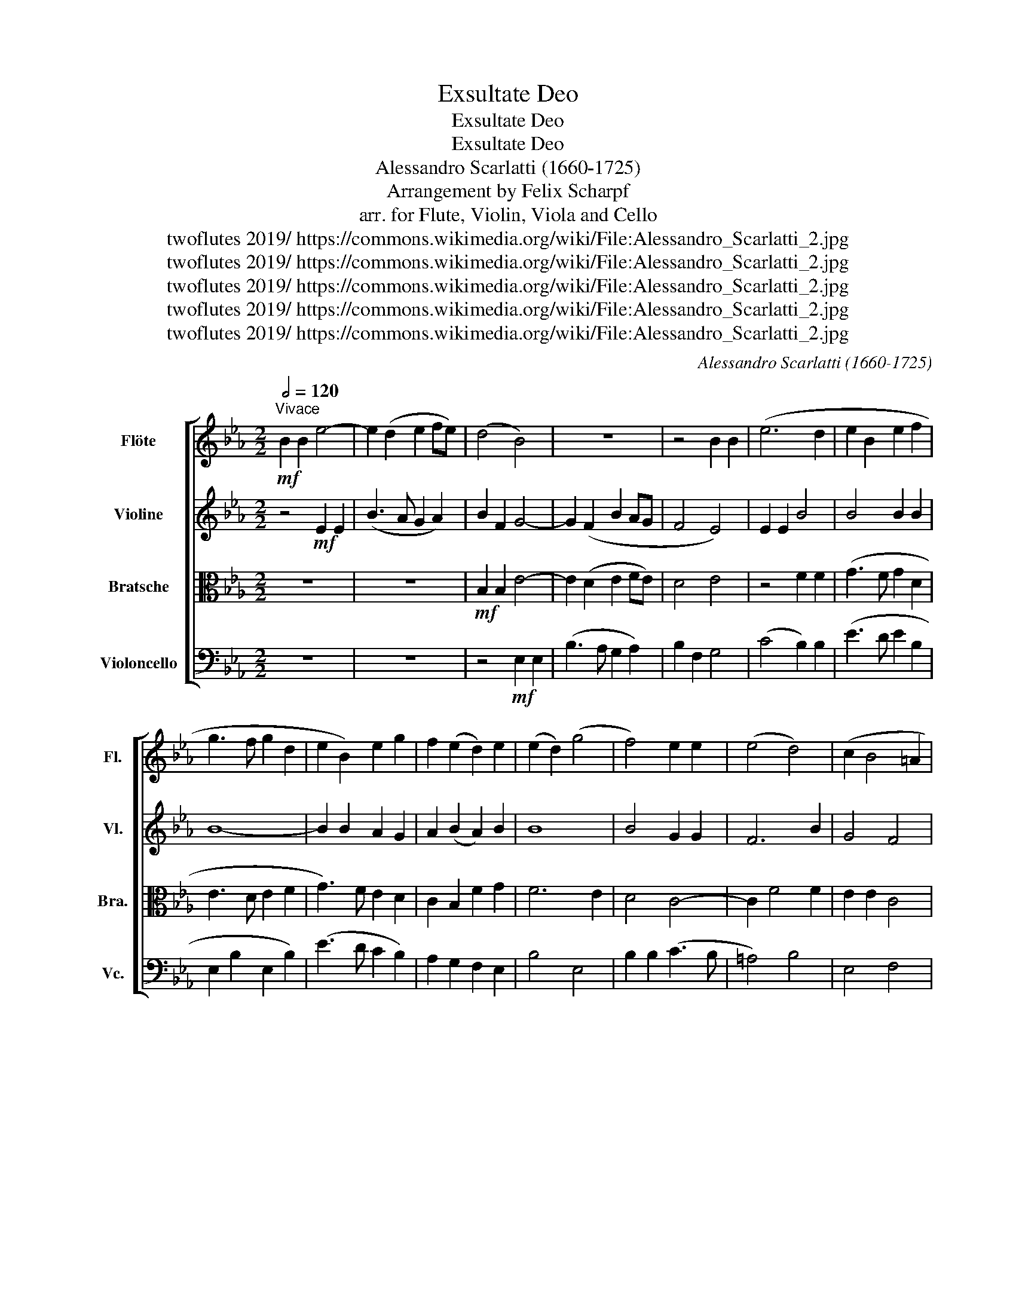 X:1
T:Exsultate Deo
T:Exsultate Deo
T:Exsultate Deo
T:Alessandro Scarlatti (1660-1725)
T:Arrangement by Felix Scharpf
T:arr. for Flute, Violin, Viola and Cello
T:twoflutes 2019/ https://commons.wikimedia.org/wiki/File:Alessandro_Scarlatti_2.jpg
T:twoflutes 2019/ https://commons.wikimedia.org/wiki/File:Alessandro_Scarlatti_2.jpg
T:twoflutes 2019/ https://commons.wikimedia.org/wiki/File:Alessandro_Scarlatti_2.jpg
T:twoflutes 2019/ https://commons.wikimedia.org/wiki/File:Alessandro_Scarlatti_2.jpg
T:twoflutes 2019/ https://commons.wikimedia.org/wiki/File:Alessandro_Scarlatti_2.jpg
C:Alessandro Scarlatti (1660-1725)
Z:twoflutes 2019/ https://commons.wikimedia.org/wiki/File:Alessandro_Scarlatti_2.jpg
%%score [ 1 2 3 4 ]
L:1/8
Q:1/2=120
M:2/2
K:Eb
V:1 treble nm="Flöte" snm="Fl."
V:2 treble nm="Violine" snm="Vl."
V:3 alto nm="Bratsche" snm="Bra."
V:4 bass nm="Violoncello" snm="Vc."
V:1
!mf!"^Vivace" B2 B2 e4- | e2 (d2 e2 fe) | (d4 B4) | z8 | z4 B2 B2 | (e6 d2 | e2 B2 e2 f2 | %7
 g3 f g2 d2 | e2 B2) e2 g2 | f2 (e2 d2) e2 | (e2 d2) (g4 | f4) e2 e2 | (e4 d4) | (c2 B4 =A2 | %14
 B4) z4 |!f! B2 B2 (e4- | e2 d2 e3 d | c2 e2 d3 c | =B2 d2) c2 B2 | (c2 G2 c2 d2 | e3 d e2 d2 | %21
 e2 g2) f2 e2 | d2 (c2 =B2) c2 | c2 =B2 (e4 | d4 e4) | f2 z2!mf! f2 f2 | (g4 f4) | B2 B2 B4 | %28
 (c4 B4) | B2 e4 d2 | d2 d2 (e4- | e4 d4 | c4 B4- | B2 =A2 d4 | c8 | d8) ||S z2 (.f2 .f2 .f2) | %37
 (d3 c B4) | z2 (.e2 .e2 .e2) | (c3 d e4) | c2 c4 =B2 | c2 (.g2 .g2 .g2) | c6 (.c2 | %43
 .c2 .c2) (=A2 GF | B6) e2 | (e6 f2) | d2 e4 d2 | (e2 dc d2 c2- | c2 B4 =A2 | B2) (.f2 .f2 .f2) | %50
 (d3 e f4) | z2 (.f2 .f2 .f2) | (gfed c2) (.e2 | .e2 .e2) (c3 d | e6 dc | B2) c2 B3 B | %56
 B4 z2!f! e2 | e2 f2 g2 c2 | B6 B2 | B2[Q:1/2=64]"^rit." (e4 d2) | (e4 f3) (f[Q:1/2=54] | %61
 !fermata!g8)!fine! ||[M:3/2] z2 ||[Q:1/2=120] z4!mp! (.g2 .g2 .g2 .g2) | g4 e4 (.g2 .g2) | %65
 g4 (f2 e2) d4 | e4 (.g2 .g2 .f2 .f2 | .g2 .g2) g4 f4 | g4 (.g2 .g2 .f2 .f2 | .e2 .e2) c4 e4 | %70
 (.c2 .c2 .e2 .f2 .g2 .g2 | .e2 .e2) e4 e4 | (.e2 .e2 .g2 .g2 .g2 .g2) | (f2 d2 g8) | f4 f4 g4 | %75
 (f2 e2 d4 f4 | e4 d4 c2 d2 | B6 c2 F2 d2 | e4 c8 | d4)!f! d4 =e4 | f12 | f4 f4 d4 | %82
[Q:1/2=70]"^poco rit." (c12[Q:1/2=64] | d12)!D.S.! |] %84
V:2
 z4!mf! E2 E2 | (B3 A G2 A2) | B2 F2 G4- | G2 (F2 B2 AG | F4 E4) | E2 E2 B4 | B4 B2 B2 | B8- | %8
 B2 B2 A2 G2 | A2 (B2 A2) B2 | B8 | B4 G2 G2 | F6 B2 | G4 F4 |!f! F2 F2 (B3 A | G2 F2) B4- | %16
 B4 B4 | A8 | G8- | G4 G2 =B2 | (c3 =B c3 B | c2 G2 c2 B2) | A2 G2 F2 G2 | G8 | G4 G2 G2 | %25
 c2 c2 B4 | B2 z2!mf! A2 A2 | A6 G2 | (A3 G F4) | G2 B4 B2 | B4 G4 | c2 c2 B4 | G8 | F8- | F8 | %35
 F8 || z8 | z2 (.F2 .F2 .F2) | G3 A B4 | z2 (.A2 .A2 .A2) | G2 A2 G3 G | G4 G4 | G4 F4 | =A6 D2 | %44
 F4 E4 | G4 A4 | (B2 AG F4 | G2 FE D2 G2 | F4) F2 (.F2 | .F2 .F2) (D3 E | F2) (.F2 .F2 .F2) | %51
 D3 E F4 | B2 B2 A4 | A6 A2 | A2 A2 A4 | G2 A2 F4 | G2!f! (.B2 .B2 .B2) | (B6 AG | F2) G2 F3 F | %59
 G2 B2 c2 B2 | B2 (AG) c2 B2 | !fermata!B8 ||[M:3/2] z2 ||!mp! G2 G2 c4 =B4 | c2 c2 c2 G2 c2 c2 | %65
 (c6 B2) A4 | B12 | B12 | B4 B4 B4 | G4 A4 B2 B2 | A2 A2 A2 A2 B2 B2 | c2 c2 c8 | B4 B2 B2 B2 B2 | %73
 B4 B4 B4 | B4 B4 B4 | (B6 F2 B2 =A2 | B6 =A2 G2 B2 | G2 =A2 B2 F2 B2 A2 | B8 =A4) | B4!f! F4 B4 | %80
 =A2 (G2 F2 A2 B2 F2 | =A2 B2 c4) F4 | F12 | F12 |] %84
V:3
 z8 | z8 |!mf! B,2 B,2 E4- | E2 (D2 E2 FE) | D4 E4 | z4 F2 F2 | (G3 F G2 D2 | E3 D E2 F2 | %8
 G3) F E2 D2 | C2 B,2 F2 G2 | F6 E2 | D4 C4- | C2 F4 F2 | E2 E2 C4 | D4!f! B,2 B,2 | E2 D2 G4 | %16
 F4 (G3 F | E2 C2 F3 E | D2 =B,2) C2 D2 | (E3 D E2) G2 | G4 G4 | (GFED C2) E2 | F2 C2 F2 E2 | %23
 D6 C2 | =B,4 C2 E2 | (E2 DC D4 | E2) z2!mf! C2 C2 | F4 E4 | (E6 D2) | E2 G2 E4 | G2 G4 G2 | %31
 F6 F2 | (E6 D2 | C4 B,4- | B,4 =A,4 | B,8) || z4 z2 (.F2 | .F2 .F2) (D3 C) | B,4 z2 (.E2 | %39
 .E2 .E2) C3 D | E2 F2 D3 D | =E6 E2 | =E2 E2 C4- | C2 (.F2 .F2 .F2) | (D3 C B,4) | z2 G2 G2 F2 | %46
 G4 C2 DC | (B,2 F4 ED | C2 D2 C4) | D4 z2 (.F2 | .F2 .F2) (D3 E) | (FEDC D4) | z2 (.E2 .E2 .E2) | %53
 (C3 D E4- | E2 C2) E2 F2 | G2 E4 D2 | E2!f! (.G2 .G2 .G2) | G2 F2 (E2 FE | D2 E4 D2) | %59
 E2 G2 F3 F | G2 E2 E2 (D2 | !fermata!E8) ||[M:3/2] z2 ||!mp! E2 E2 E4 D4 | E2 E2 G2 G2 E2 E2 | %65
 (E2 D2 C2 E2 F4) | G4 E4 B,4 | z4 E2 E2 D2 D2 | E4 G,4 B,4 | C4 E2 E2 E2 E2 | E2 E2 C4 E4 | %71
 z4 C2 C2 E2 E2 | G2 G2 E2- E6 | D2 F2 E2 B,2 E4 | D4 D4 E4 | (D6 C2 B,2 C2 | B,2 C2 D4 E2 F2 | %77
 G6 FE D2 F2 | B,2 G2 F8) | F4 z8 | z4!f! F4 D4 | C2 (B,2 =A,4 B,4- | B,4 =A,2 G,2 A,4 | B,12) |] %84
V:4
 z8 | z8 | z4!mf! E,2 E,2 | (B,3 A, G,2 A,2) | B,2 F,2 G,4 | (C4 B,2) B,2 | (E3 D E2 B,2 | %7
 E,2 B,2 E,2 B,2) | (E3 D C2 B,2) | A,2 G,2 F,2 E,2 | B,4 E,4 | B,2 B,2 (C3 B, | =A,4) B,4 | %13
 E,4 F,4 | B,,4 z4 | z4!f! E,2 E,2 | (B,3 A, G,2 E,2) | (A,3 G, F,2) D,2 | (G,3 F, E,2) G,2 | %19
 (C3 =B, C2) G,2 | C2 G,2 C,2 G,2 | (C3 B, A,2 G,2) | F,2 E,2 D,2 C,2 | G,4 C,4 | G,2 G,2 C3 B, | %25
 (=A,4 B,4) |!mf! E,2 E,2 (F,3 E, | D,4 E,4) | (A,4 B,4) | E,4 B,4- | B,2 B,2 (C3 B,) | =A,4 B,4 | %32
 E,8 | F,8- | F,8 | B,,8 || B,8 | B,4 B,4 | E,8 | A,4 A,3 B, | C2 F,2 G,2 G,2 | C,4 C4 | %42
 C4 =A,3 G, | F,6 B,2 | B,4 G,3 F, | E,2 E2 C2 D2 | B,2 C2 =A,2 B,2 | G,2 =A,2 B,2 E,2 | %48
 F,2 B,,2 F,3 F, | B,,4 B,4 | B,4 B,4 | B,6 A,2 | G,4 A,4 | A,4 A,4 | C6 D2 | E2 A,2 B,3 B, | %56
 E,2!f! (.E2 .E2 .E2) | E2 D2 E2 A,2 | B,2 E,2 B,3 B, | E,2 E2 A,2 B,2 | (EDCB, A,2 B,2) | %61
 !fermata!E,8 ||[M:3/2] z2 ||!mp! C2 C2 C4 G,4 | C2 C2 C2 C,2 C2 C2 | (C2 B,2 A,2 G,2 F,4) | %66
 E,4 E2 E2 D2 D2 | E4 G,4 B,4 | E,4 E2 E2 D2 D2 | E4 A,4 G,2 G,2 | A,2 A,2 A,2 A,2 G,2 E,2 | %71
 A,2 A,2 A,2 A,2 A,2 C2 | E2 E,2 E,2 E,2 G,2 E,2 | B,4 G,4 E,4 | B,4 B,4 E,4 | %75
 (B,2 C2 B,2 =A,2 G,2 F,2 | G,6 F,2 E,2 D,2 | E,2 F,2 G,2 =A,2 B,2 F,2 | G,2 E,2 F,8 | %79
 B,4)!f! B,4 G,4 | (F,2 E,2 D,2 C,2 B,,2 D,2 | F,12) | (F,12 | B,,12) |] %84

